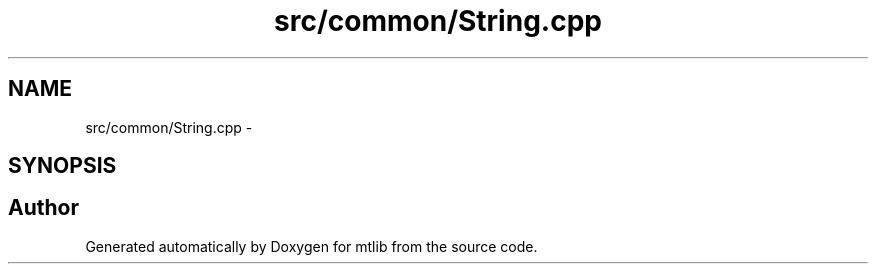 .TH "src/common/String.cpp" 3 "Fri Jan 21 2011" "mtlib" \" -*- nroff -*-
.ad l
.nh
.SH NAME
src/common/String.cpp \- 
.SH SYNOPSIS
.br
.PP
.SH "Author"
.PP 
Generated automatically by Doxygen for mtlib from the source code.

